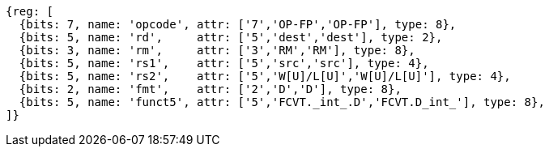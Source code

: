 //## 13.5 Double-Precision Floating-Point Conversion and Move Instructions


[wavedrom, ,]
....
{reg: [
  {bits: 7, name: 'opcode', attr: ['7','OP-FP','OP-FP'], type: 8},
  {bits: 5, name: 'rd',     attr: ['5','dest','dest'], type: 2},
  {bits: 3, name: 'rm',     attr: ['3','RM','RM'], type: 8},
  {bits: 5, name: 'rs1',    attr: ['5','src','src'], type: 4},
  {bits: 5, name: 'rs2',    attr: ['5','W[U]/L[U]','W[U]/L[U]'], type: 4},
  {bits: 2, name: 'fmt',    attr: ['2','D','D'], type: 8},
  {bits: 5, name: 'funct5', attr: ['5','FCVT._int_.D','FCVT.D_int_'], type: 8},
]}
....

